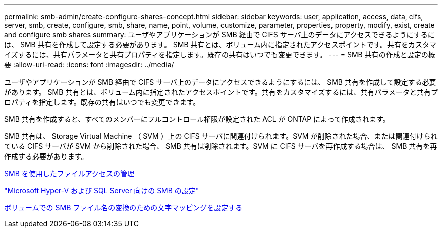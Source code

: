 ---
permalink: smb-admin/create-configure-shares-concept.html 
sidebar: sidebar 
keywords: user, application, access, data, cifs, server, smb, create, configure, smb, share, name, point, volume, customize, parameter, properties, property, modify, exist, create and configure smb shares 
summary: ユーザやアプリケーションが SMB 経由で CIFS サーバ上のデータにアクセスできるようにするには、 SMB 共有を作成して設定する必要があります。 SMB 共有とは、ボリューム内に指定されたアクセスポイントです。共有をカスタマイズするには、共有パラメータと共有プロパティを指定します。既存の共有はいつでも変更できます。 
---
= SMB 共有の作成と設定の概要
:allow-uri-read: 
:icons: font
:imagesdir: ../media/


[role="lead"]
ユーザやアプリケーションが SMB 経由で CIFS サーバ上のデータにアクセスできるようにするには、 SMB 共有を作成して設定する必要があります。 SMB 共有とは、ボリューム内に指定されたアクセスポイントです。共有をカスタマイズするには、共有パラメータと共有プロパティを指定します。既存の共有はいつでも変更できます。

SMB 共有を作成すると、すべてのメンバーにフルコントロール権限が設定された ACL が ONTAP によって作成されます。

SMB 共有は、 Storage Virtual Machine （ SVM ）上の CIFS サーバに関連付けられます。SVM が削除された場合、または関連付けられている CIFS サーバが SVM から削除された場合、 SMB 共有は削除されます。SVM に CIFS サーバを再作成する場合は、 SMB 共有を再作成する必要があります。

xref:manage-file-access-concept.adoc[SMB を使用したファイルアクセスの管理]

link:../smb-hyper-v-sql/index.html["Microsoft Hyper-V および SQL Server 向けの SMB の設定"]

xref:configure-character-mappings-file-name-translation-task.adoc[ボリュームでの SMB ファイル名の変換のための文字マッピングを設定する]
